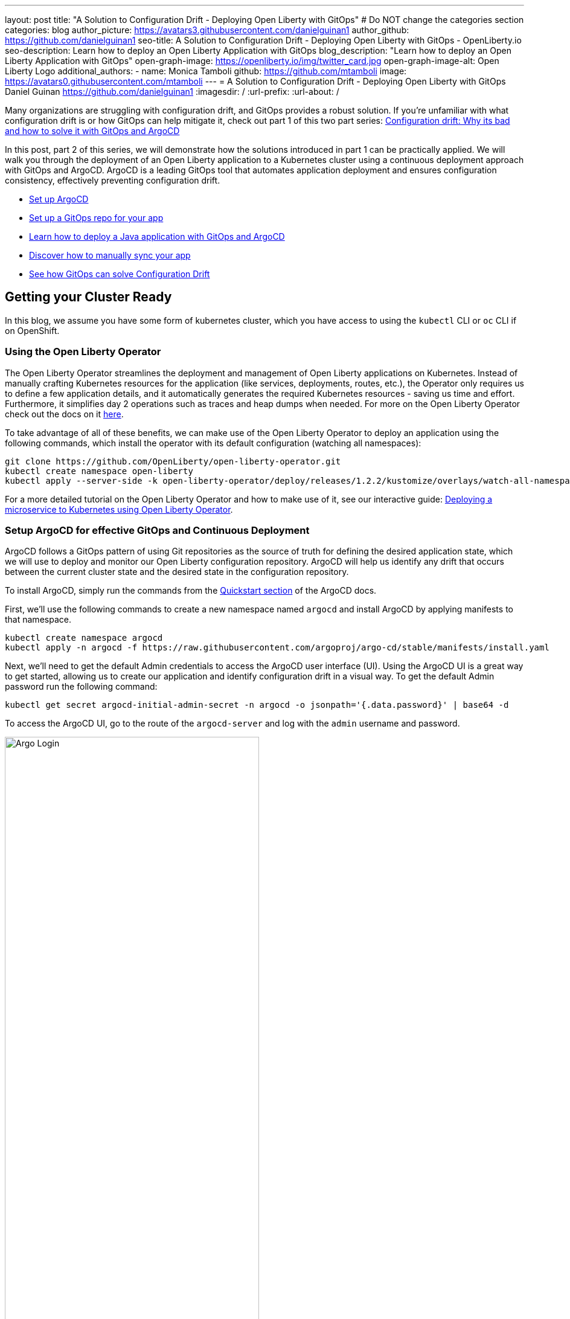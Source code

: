 ---
layout: post
title: "A Solution to Configuration Drift - Deploying Open Liberty with GitOps"
# Do NOT change the categories section
categories: blog
author_picture: https://avatars3.githubusercontent.com/danielguinan1
author_github: https://github.com/danielguinan1
seo-title: A Solution to Configuration Drift - Deploying Open Liberty with GitOps - OpenLiberty.io
seo-description: Learn how to deploy an Open Liberty Application with GitOps
blog_description: "Learn how to deploy an Open Liberty Application with GitOps"
open-graph-image: https://openliberty.io/img/twitter_card.jpg
open-graph-image-alt: Open Liberty Logo
additional_authors: 
- name: Monica Tamboli
  github: https://github.com/mtamboli
  image: https://avatars0.githubusercontent.com/mtamboli
---
= A Solution to Configuration Drift - Deploying Open Liberty with GitOps 
Daniel Guinan <https://github.com/danielguinan1>
:imagesdir: /
:url-prefix:
:url-about: /

Many organizations are struggling with configuration drift, and GitOps provides a robust solution. If you're unfamiliar with what configuration drift is or how GitOps can help mitigate it, check out part 1 of this two part series: link:{url-prefix}/blog/2024/03/12/argocd-drift-pt1.html[Configuration drift: Why its bad and how to solve it with GitOps and ArgoCD]

In this post, part 2 of this series, we will demonstrate how the solutions introduced in part 1 can be practically applied. We will walk you through the deployment of an Open Liberty application to a Kubernetes cluster using a continuous deployment approach with GitOps and ArgoCD. ArgoCD is a leading GitOps tool that automates application deployment and ensures configuration consistency, effectively preventing configuration drift.

* <<setup_argocd, Set up ArgoCD>>
* <<setup_gitops_repo, Set up a GitOps repo for your app>>
* <<deploy_app_with_gitops, Learn how to deploy a Java application with GitOps and ArgoCD>>
* <<manually_sync, Discover how to manually sync your app>>
* <<gitops_solve_config_drift, See how GitOps can solve Configuration Drift>>

== Getting your Cluster Ready

In this blog, we assume you have some form of kubernetes cluster, which you have access to using the `kubectl` CLI or `oc` CLI if on OpenShift. 

=== Using the Open Liberty Operator

The Open Liberty Operator streamlines the deployment and management of Open Liberty applications on Kubernetes. Instead of manually crafting Kubernetes resources for the application (like services, deployments, routes, etc.), the Operator only requires us to define a few application details, and it automatically generates the required Kubernetes resources - saving us time and effort. Furthermore, it simplifies day 2 operations such as traces and heap dumps when needed. For more on the Open Liberty Operator check out the docs on it https://openliberty.io/docs/latest/open-liberty-operator.html[here].

To take advantage of all of these benefits, we can make use of the Open Liberty Operator to deploy an application using the following commands, which install the operator with its default configuration (watching all namespaces):
```
git clone https://github.com/OpenLiberty/open-liberty-operator.git
kubectl create namespace open-liberty
kubectl apply --server-side -k open-liberty-operator/deploy/releases/1.2.2/kustomize/overlays/watch-all-namespaces
```

For a more detailed tutorial on the Open Liberty Operator and how to make use of it, see our interactive guide: https://openliberty.io/guides/openliberty-operator-intro.html[Deploying a microservice to Kubernetes using Open Liberty Operator].

[#setup_argocd]
=== Setup ArgoCD for effective GitOps and Continuous Deployment

ArgoCD follows a GitOps pattern of using Git repositories as the source of truth for defining the desired application state, which we will use to deploy and monitor our Open Liberty configuration repository.  ArgoCD will help us identify any drift that occurs between the current cluster state and the desired state in the configuration repository.  

To install ArgoCD, simply run the commands from the https://argo-cd.readthedocs.io/en/stable/getting_started/[Quickstart section] of the ArgoCD docs.


First, we'll use the following commands to create a new namespace named `argocd` and install ArgoCD by applying manifests to that namespace.
```
kubectl create namespace argocd
kubectl apply -n argocd -f https://raw.githubusercontent.com/argoproj/argo-cd/stable/manifests/install.yaml
```

Next, we'll need to get the default Admin credentials to access the ArgoCD user interface (UI).  Using the ArgoCD UI is a great way to get started, allowing us to create our application and identify configuration drift in a visual way.
To get the default Admin password run the following command:
```
kubectl get secret argocd-initial-admin-secret -n argocd -o jsonpath='{.data.password}' | base64 -d
```
To access the ArgoCD UI, go to the route of the `argocd-server` and log with the `admin` username and password.
[.img_border_light]
image::/img/blog/configuration-drift-1.png[Argo Login,width=70%,align="center"]

Once logged in, you should see the ArgoCD landing page similar to the screenshot below:
[.img_border_light]
image::/img/blog/configuration-drift-2.png[Argo Home,width=70%,align="center"]

[#setup_gitops_repo]
== Setting up a GitOps Repository for your Application
Now that you've successfully installed ArgoCD and gained access to its console, the next step is to set up a GitHub repository for ArgoCD to synchronize with.  In our example we have created a deployment directory in the application code repo which we will point ArgoCD to for deployment.  

_NOTE: In our experience we found it better to separate the deployment configuration into a separate repository from the application code. This aligns with recommended best practices to maintain separation between configuration repositories and code repositories. Keeping these separate ensures that infrastructure changes are decoupled from application changes, allowing for more granular control, better audit trails, and reduced risk of unintended side-effects.  The reasons why can be found in https://argo-cd.readthedocs.io/en/stable/user-guide/best_practices/[ArgoCD's documentation on best practices]. However, for this particular example, because it is just a small demo application, we have put the deployment configuration with the application code._

For the purposes of this blog, we'll use the Daytrader7 sample application. This application is built around the concept of an online stock trading system, and the Daytrader7 https://github.com/WASdev/sample.daytrader7#readme[README] provides a comprehensive overview of this application. In this example, we have a `deploy` directory within our existing repository to house the deployment configuration.  This directory contains the manifests for full application deployment as well as annotations telling ArgoCD which order they should be deployed in.  

To begin, navigate to GitHub and fork this repository: https://github.com/WASdev/sample.daytrader7. Use your forked repository when configuring ArgoCD in the following steps.

In this example, we have a pre-built container image for DayTrader sample application pushed to Docker Hub that is used in the deployment files deploy/daytrader7-deploy.yaml.  For more information on how to containerize your Open Liberty application check out our interactive guide: https://openliberty.io/guides/docker.html[Using Docker containers to develop microservices].

[#deploy_app_with_gitops]
== Deploying a Java application with GitOps and ArgoCD

Now that you have the Git repository forked and ready for deployment, it’s time to configure ArgoCD to deploy the application.

First, go to the ArgoCD console dashboard that we viewed before.

Next, click the New App button near the top left of the console.  This opens a window where you will give ArgoCD the details on the application you want to deploy, which you can see an example of in the image below.

For our demo application, we've called the application name "daytrader7". We've checked the Auto-Create Namespace box which creates the namespace if it doesn't already exist.  We've left the ArgoCD project as "default" as this is a way to group applications together for large scale deployments, which is not needed in our case. And, we've set the Sync Policy to Manual. This configuration option determines whether we want ArgoCD to automatically correct configuration drift or wait for us to manually tell it to.  
[.img_border_light]
image::/img/blog/configuration-drift-3.png[Creating the App,width=70%,align="center"]

Select the configiration options that best suit your application. For the purposes of just trying out and getting started with ArgoCD, feel free to copy the configuration we've set in our example app.

Next, you will need to scroll down to the configuration section labelled "Source", shown in the image below. Here, you will need to set several configuration options.

First, change the Repository URL to your newly forked repo. This tells ArgoCD what git repository has the configuration for the application you are looking to deploy. 

You'll also need to change the path, which is the path in the git repo where ArgoCD is looking for deployment files to deploy. 

Additionally, you'll need to set the Cluster URL. In this example, we have set it to https://kubernetes.default.svc, which is the local cluster URL.

Then, lastly, you will need to set the namespace. In our case, this is daytrader7 (which will be created because we selected the "Auto-Create Namespace" option).


After verifying these options, click Create in the top left.  This creates an "Application" resource that ArgoCD uses to watch the repository we gave it.  

[.img_border_light]
image::/img/blog/configuration-drift-4.png[Setting the Repo,width=70%,align="center"]

[#manually_sync]
=== Manually Syncing your Application with the Repository

Since we chose manual sync policy in the options for demonstrative purposes, we have to sync the application manually for ArgoCD to deploy the application. If you have also selected this option, on the main page of the ArgoCD console, you should see a new tile that looks like this:

[.img_border_light]
image::/img/blog/configuration-drift-5.png[Argo Dashboard,width=70%,align="center"]

Click the Sync button. Then, on the window that appears, click Sync again.
To monitor the progress of this application sync, you can click on the daytrader7 tile.
Over the course of a few minutes, you should see resources being created and the app dashboard should look like this:
[.img_border_light]
image::/img/blog/configuration-drift-6.png[App deploying,width=70%,align="center"]

This diagram shows the many kubernetes resources created for the application, such as the deployment, pod, and service.  We can also monitor the health of each of these resources and verify they were created properly.  


Now that the application is deployed and all the resources are created we need to make sure it is exposed externally.  This sample sets `.spec.expose` to `true`, which automatically creates an external route on OpenShift.  If you are on Kubernetes, you need to either configure a load balancer or an Ingress controller for the application.  Find the URL via `oc get routes –n daytrader7` if on OpenShift, or `kubectl get ingress -n daytrader7` if on Kubernetes with Ingress configured.  Then paste the URL in a browser to access the Daytrader login page.

And there we go! We have fully deployed our application with GitOps!
[.img_border_light]
image::/img/blog/configuration-drift-7.png[Daytrader Home,width=70%,align="center"]

[#gitops_solve_config_drift]
== See how GitOps can solve Configuration Drift

Now that we have the app deployed let's show a scenario where configuration drift occurs and how we can easily correct it.
Let's say a developer changes the memory settings in the configuration file for a quick test.  To represent this, change the memory request for the `deploy/daytrader7-deploy.yaml` file from 1024Mi to 2048Mi using either the Kubernetes CLI or the console itself.  In a few moments the argo console should show it is out of sync:
[.img_border_light]
image::/img/blog/configuration-drift-outofsync.png[Daytrader Home,width=70%,align="center"]

"Out of Sync" means that some form of configuration drift occured in the application.  We can refer back to the diagram to tell exactly where it occured.  
Since we set Auto-Sync to disable earlier in this blog, we have to manually tell ArgoCD to correct the configuration drift.  To do this, click on the `Sync` button to return the configuration to match what git says it should be.

[.img_border_light]
image::/img/blog/configuration-drift-synced.png[Daytrader Home,width=70%,align="center"]

== Next Steps
In this blog post, we've explored the seamless deployment of an Open Liberty application through the GitOps methodology, highlighting its effectiveness in mitigating configuration drift. Whether you're seeking to refine your deployment strategy or embark on a fresh project for an Open Liberty application, we encourage experimenting with GitOps. This approach can be easily extended to automate the deployment of other dependencies like databases for your applications.

And for those looking to create or update Open Liberty applications, the https://openliberty.io/guides/[open liberty guides] offer helpful insights and steps.
